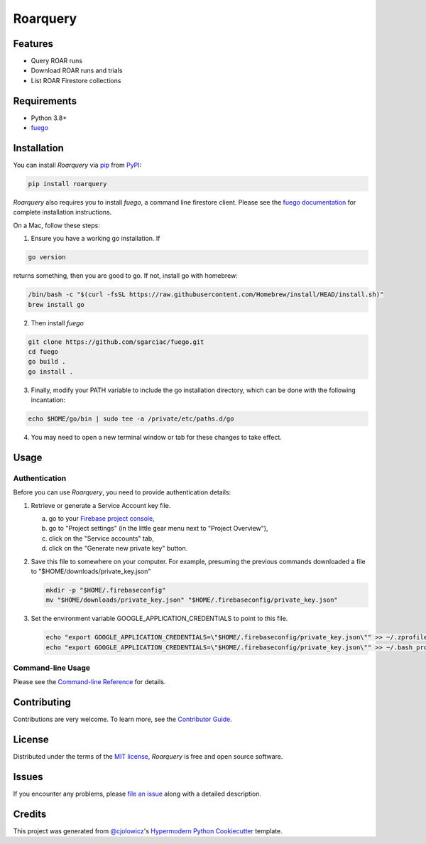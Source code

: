 Roarquery
=========

|PyPI| |Status| |Python Version| |License|

|Read the Docs| |Tests| |Codecov|

|pre-commit| |Black|

.. |PyPI| image:: https://img.shields.io/pypi/v/roarquery.svg
   :target: https://pypi.org/project/roarquery/
   :alt: PyPI
.. |Status| image:: https://img.shields.io/pypi/status/roarquery.svg
   :target: https://pypi.org/project/roarquery/
   :alt: Status
.. |Python Version| image:: https://img.shields.io/pypi/pyversions/roarquery
   :target: https://pypi.org/project/roarquery
   :alt: Python Version
.. |License| image:: https://img.shields.io/pypi/l/roarquery
   :target: https://opensource.org/licenses/MIT
   :alt: License
.. |Read the Docs| image:: https://img.shields.io/readthedocs/roarquery/latest.svg?label=Read%20the%20Docs
   :target: https://roarquery.readthedocs.io/
   :alt: Read the documentation at https://roarquery.readthedocs.io/
.. |Tests| image:: https://github.com/richford/roarquery/workflows/Tests/badge.svg
   :target: https://github.com/richford/roarquery/actions?workflow=Tests
   :alt: Tests
.. |Codecov| image:: https://codecov.io/gh/richford/roarquery/branch/main/graph/badge.svg
   :target: https://codecov.io/gh/richford/roarquery
   :alt: Codecov
.. |pre-commit| image:: https://img.shields.io/badge/pre--commit-enabled-brightgreen?logo=pre-commit&logoColor=white
   :target: https://github.com/pre-commit/pre-commit
   :alt: pre-commit
.. |Black| image:: https://img.shields.io/badge/code%20style-black-000000.svg
   :target: https://github.com/psf/black
   :alt: Black


Features
--------

* Query ROAR runs
* Download ROAR runs and trials
* List ROAR Firestore collections


Requirements
------------

* Python 3.8+
* `fuego`_


Installation
------------

You can install *Roarquery* via pip_ from PyPI_:

.. code:: console

   pip install roarquery

*Roarquery* also requires you to install *fuego*, a command line firestore client.
Please see the `fuego documentation`_ for complete installation instructions.

On a Mac, follow these steps:

1. Ensure you have a working go installation. If

.. code:: console

   go version

returns something, then you are good to go. If not, install go with homebrew:

.. code:: console

   /bin/bash -c "$(curl -fsSL https://raw.githubusercontent.com/Homebrew/install/HEAD/install.sh)"
   brew install go

2. Then install *fuego*

.. code:: console

   git clone https://github.com/sgarciac/fuego.git
   cd fuego
   go build .
   go install .

3. Finally, modify your PATH variable to include the go installation directory, which can be done with the following incantation:

.. code:: console

   echo $HOME/go/bin | sudo tee -a /private/etc/paths.d/go

4. You may need to open a new terminal window or tab for these changes to take effect.

Usage
-----

Authentication
~~~~~~~~~~~~~~

Before you can use *Roarquery*, you need to provide authentication details:

1. Retrieve or generate a Service Account key file.

   a. go to your `Firebase project console`_,
   b. go to "Project settings" (in the little gear menu next to "Project Overview"),
   c. click on the "Service accounts" tab,
   d. click on the "Generate new private key" button.

2. Save this file to somewhere on your computer. For example, presuming the previous commands downloaded a file to "$HOME/downloads/private_key.json"

   .. code:: bash

      mkdir -p "$HOME/.firebaseconfig"
      mv "$HOME/downloads/private_key.json" "$HOME/.firebaseconfig/private_key.json"

3. Set the environment variable GOOGLE_APPLICATION_CREDENTIALS to point to this file.

   .. code:: bash

      echo "export GOOGLE_APPLICATION_CREDENTIALS=\"$HOME/.firebaseconfig/private_key.json\"" >> ~/.zprofile
      echo "export GOOGLE_APPLICATION_CREDENTIALS=\"$HOME/.firebaseconfig/private_key.json\"" >> ~/.bash_profile


Command-line Usage
~~~~~~~~~~~~~~~~~~

Please see the `Command-line Reference <Usage_>`_ for details.


Contributing
------------

Contributions are very welcome.
To learn more, see the `Contributor Guide`_.


License
-------

Distributed under the terms of the `MIT license`_,
*Roarquery* is free and open source software.


Issues
------

If you encounter any problems,
please `file an issue`_ along with a detailed description.


Credits
-------

This project was generated from `@cjolowicz`_'s `Hypermodern Python Cookiecutter`_ template.

.. _authentication_instructions:
.. _@cjolowicz: https://github.com/cjolowicz
.. _Cookiecutter: https://github.com/audreyr/cookiecutter
.. _MIT license: https://opensource.org/licenses/MIT
.. _PyPI: https://pypi.org/
.. _Hypermodern Python Cookiecutter: https://github.com/cjolowicz/cookiecutter-hypermodern-python
.. _file an issue: https://github.com/richford/roarquery/issues
.. _Firebase project console: https://console.firebase.google.com
.. _fuego: https://sgarciac.github.io/fuego/
.. _fuego documentation: https://sgarciac.github.io/fuego/#installation
.. _service account credentials: https://sgarciac.github.io/fuego/#authentication
.. _pip: https://pip.pypa.io/
.. github-only
.. _Contributor Guide: CONTRIBUTING.rst
.. _Usage: https://roarquery.readthedocs.io/en/latest/usage.html
